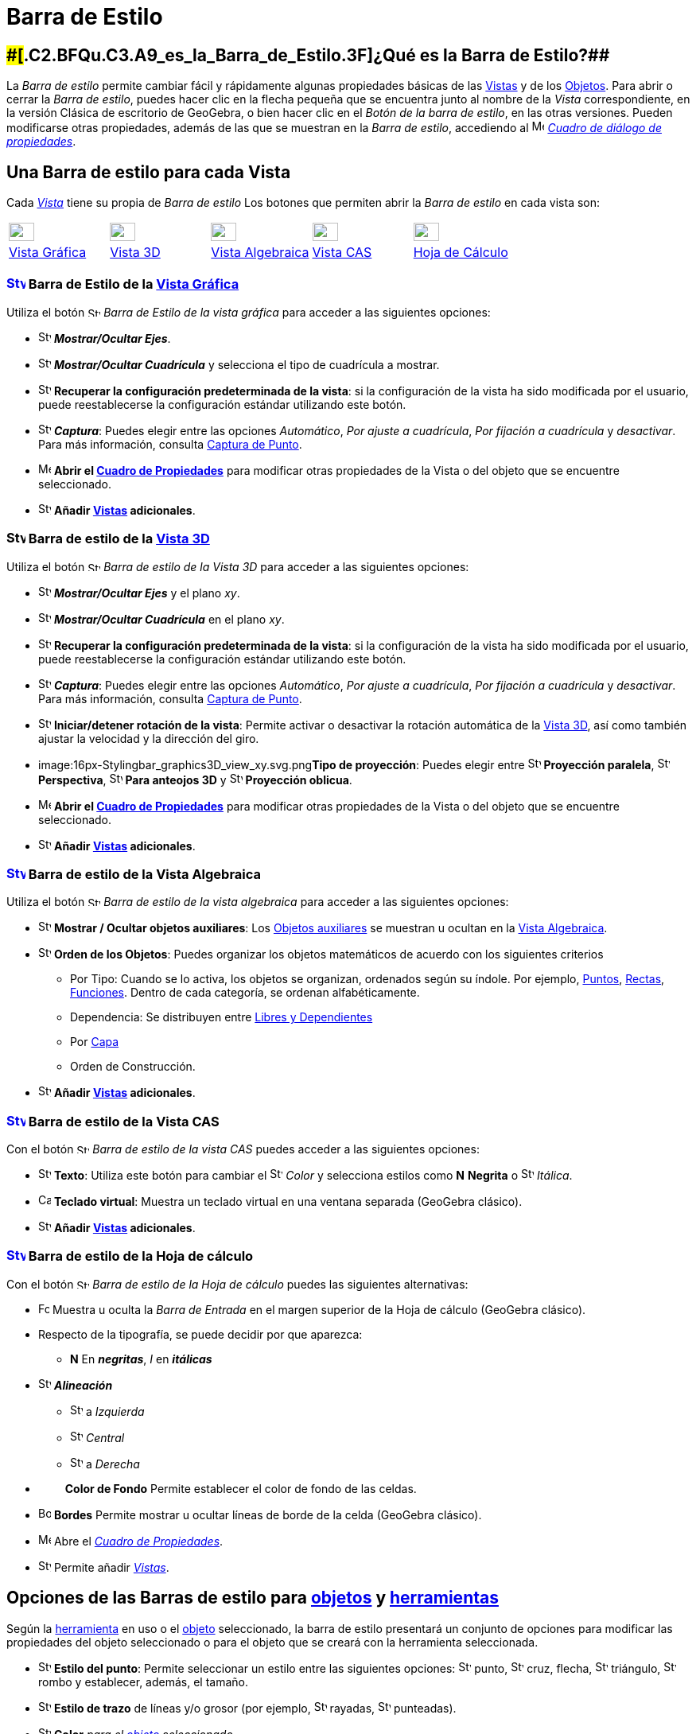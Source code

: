 = Barra de Estilo
ifdef::env-github[:imagesdir: /es/modules/ROOT/assets/images]

== [#¿Qué_es_la_Barra_de_Estilo?]####[#.C2.BFQu.C3.A9_es_la_Barra_de_Estilo.3F]##[.small]#¿Qué es la Barra de Estilo?###

La _Barra de estilo_ permite cambiar fácil y rápidamente algunas propiedades básicas de las xref:/Vistas.adoc[Vistas] y
de los xref:/Objetos.adoc[Objetos]. Para abrir o cerrar la _Barra de estilo_, puedes hacer clic en la flecha pequeña que
se encuentra junto al nombre de la _Vista_ correspondiente, en la versión Clásica de escritorio de GeoGebra, o bien
hacer clic en el _Botón de la barra de estilo_, en las otras versiones. Pueden modificarse otras propiedades, además de
las que se muestran en la _Barra de estilo_, accediendo al
image:16px-Menu-options.svg.png[Menu-options.svg,width=16,height=16] xref:/Cuadro_de_Propiedades.adoc[_Cuadro de diálogo
de propiedades_].

== [#Una_Barra_de_estilo_para_cada_Vista]#Una Barra de estilo para cada Vista#

Cada xref:/Vistas.adoc[_Vista_] tiene su propia de _Barra de estilo_ Los botones que permiten abrir la _Barra de estilo_
en cada vista son:

[cols=",,,,",]
|===
|xref:/Vista_Gráfica.adoc[image:32px-Stylingbar_icon_graphics.svg.png[Stylingbar icon graphics.svg,width=32,height=23]]
|xref:/Vista_3D.adoc[image:32px-Stylingbar_icon_graphics3D.svg.png[Stylingbar icon graphics3D.svg,width=32,height=23]]
|xref:/Vista_Algebraica.adoc[image:32px-Stylingbar_icon_algebra.svg.png[Stylingbar icon algebra.svg,width=32,height=23]]
|xref:/Vista_CAS.adoc[image:32px-Stylingbar_icon_cas.svg.png[Stylingbar icon cas.svg,width=32,height=23]]
|xref:/Hoja_de_Cálculo.adoc[image:32px-Stylingbar_icon_spreadsheet.svg.png[Stylingbar icon
spreadsheet.svg,width=32,height=23]]

|xref:/Vista_Gráfica.adoc[Vista Gráfica] |xref:/Vista_3D.adoc[Vista 3D] |xref:/Vista_Algebraica.adoc[Vista Algebraica]
|xref:/Vista_CAS.adoc[Vista CAS] |xref:/Hoja_de_Cálculo.adoc[Hoja de Cálculo]
|===

=== xref:/Vista_Gráfica.adoc[image:24px-Stylingbar_icon_graphics.svg.png[Stylingbar icon graphics.svg,width=24,height=17]] Barra de Estilo de la xref:/Vista_Gráfica.adoc[Vista Gráfica]

Utiliza el botón image:16px-Stylingbar_icon_graphics.svg.png[Stylingbar icon graphics.svg,width=16,height=12] _Barra de
Estilo de la vista gráfica_ para acceder a las siguientes opciones:

* image:16px-Stylingbar_graphicsview_show_or_hide_the_axes.svg.png[Stylingbar graphicsview show or hide the
axes.svg,width=16,height=16] *_Mostrar/Ocultar Ejes_*.
* image:16px-Stylingbar_graphicsview_show_or_hide_the_grid.svg.png[Stylingbar graphicsview show or hide the
grid.svg,width=16,height=16] *_Mostrar/Ocultar Cuadrícula_* y selecciona el tipo de cuadrícula a mostrar.
* image:16px-Stylingbar_graphicsview_standardview.svg.png[Stylingbar graphicsview standardview.svg,width=16,height=16]
*Recuperar la configuración predeterminada de la vista*: si la configuración de la vista ha sido modificada por el
usuario, puede reestablecerse la configuración estándar utilizando este botón.
* image:16px-Stylingbar_graphicsview_point_capturing.svg.png[Stylingbar graphicsview point
capturing.svg,width=16,height=16] *_Captura_*: Puedes elegir entre las opciones _Automático_, _Por ajuste a cuadrícula_,
_Por fijación a cuadrícula_ y _desactivar_. Para más información, consulta xref:/Captura_de_Punto.adoc[Captura de
Punto].
* image:16px-Menu-options.svg.png[Menu-options.svg,width=16,height=16] *Abrir el xref:/Cuadro_de_Propiedades.adoc[Cuadro
de Propiedades]* para modificar otras propiedades de la Vista o del objeto que se encuentre seleccionado.
* image:16px-Stylingbar_dots.svg.png[Stylingbar dots.svg,width=16,height=16] *Añadir xref:/Vistas.adoc[Vistas]
adicionales*.

=== image:24px-Stylingbar_icon_graphics3D.svg.png[Stylingbar icon graphics3D.svg,width=24,height=17] Barra de estilo de la xref:/Vista_3D.adoc[Vista 3D]

Utiliza el botón image:16px-Stylingbar_icon_graphics3D.svg.png[Stylingbar icon graphics3D.svg,width=16,height=12] _Barra
de estilo de la Vista 3D_ para acceder a las siguientes opciones:

* image:16px-Stylingbar_graphics3D_axes_plane.svg.png[Stylingbar graphics3D axes plane.svg,width=16,height=16]
*_Mostrar/Ocultar Ejes_* y el plano _xy_.
* image:16px-Stylingbar_graphicsview_show_or_hide_the_grid.svg.png[Stylingbar graphicsview show or hide the
grid.svg,width=16,height=16] *_Mostrar/Ocultar Cuadrícula_* en el plano _xy_.
* image:16px-Stylingbar_graphicsview_standardview.svg.png[Stylingbar graphicsview standardview.svg,width=16,height=16]
*Recuperar la configuración predeterminada de la vista*: si la configuración de la vista ha sido modificada por el
usuario, puede reestablecerse la configuración estándar utilizando este botón.
* image:16px-Stylingbar_graphicsview_point_capturing.svg.png[Stylingbar graphicsview point
capturing.svg,width=16,height=16] *_Captura_*: Puedes elegir entre las opciones _Automático_, _Por ajuste a cuadrícula_,
_Por fijación a cuadrícula_ y _desactivar_. Para más información, consulta xref:/Captura_de_Punto.adoc[Captura de
Punto].
* image:16px-Stylingbar_graphics3D_rotateview_play.svg.png[Stylingbar graphics3D rotateview play.svg,width=16,height=16]
*Iniciar/detener rotación de la vista*: Permite activar o desactivar la rotación automática de la
xref:/Vista_3D.adoc[Vista 3D], así como también ajustar la velocidad y la dirección del giro.
* image:16px-Stylingbar_graphics3D_view_xy.svg.png[Stylingbar graphics3D view xy.svg,width=16,height=16]**Tipo de
proyección**: Puedes elegir entre image:16px-Stylingbar_graphics3D_view_orthographic.svg.png[Stylingbar graphics3D view
orthographic.svg,width=16,height=16] *Proyección paralela*,
image:16px-Stylingbar_graphics3D_view_perspective.svg.png[Stylingbar graphics3D view perspective.svg,width=16,height=16]
*Perspectiva*, image:16px-Stylingbar_graphics3D_view_glases.svg.png[Stylingbar graphics3D view
glases.svg,width=16,height=16] *Para anteojos 3D* y image:16px-Stylingbar_graphics3D_view_oblique.svg.png[Stylingbar
graphics3D view oblique.svg,width=16,height=16] *Proyección oblicua*.
* image:16px-Menu-options.svg.png[Menu-options.svg,width=16,height=16] *Abrir el xref:/Cuadro_de_Propiedades.adoc[Cuadro
de Propiedades]* para modificar otras propiedades de la Vista o del objeto que se encuentre seleccionado.
* image:16px-Stylingbar_dots.svg.png[Stylingbar dots.svg,width=16,height=16] *Añadir xref:/Vistas.adoc[Vistas]
adicionales*.

=== xref:/Vista_Algebraica.adoc[image:24px-Stylingbar_icon_algebra.svg.png[Stylingbar icon algebra.svg,width=24,height=17]] Barra de estilo de la Vista Algebraica

Utiliza el botón image:16px-Stylingbar_icon_algebra.svg.png[Stylingbar icon algebra.svg,width=16,height=12] _Barra de
estilo de la vista algebraica_ para acceder a las siguientes opciones:

* image:16px-Stylingbar_algebraview_auxiliary_objects.svg.png[Stylingbar algebraview auxiliary
objects.svg,width=16,height=16] *Mostrar / Ocultar objetos auxiliares*: Los
xref:/Objetos_libres_dependientes_y_auxiliares.adoc[Objetos auxiliares] se muestran u ocultan en la
xref:/Vista_Algebraica.adoc[Vista Algebraica].
* image:16px-Stylingbar_algebraview_sort_objects_by.svg.png[Stylingbar algebraview sort objects
by.svg,width=16,height=16] *Orden de los Objetos*: Puedes organizar los objetos matemáticos de acuerdo con los
siguientes criterios
** Por Tipo: Cuando se lo activa, los objetos se organizan, ordenados según su índole. Por ejemplo,
xref:/Puntos_y_Vectores.adoc[Puntos], xref:/Líneas_y_Ejes.adoc[Rectas], xref:/Funciones.adoc[Funciones]. Dentro de cada
categoría, se ordenan alfabéticamente.
** Dependencia: Se distribuyen entre xref:/Objetos_libres_dependientes_y_auxiliares.adoc[Libres y Dependientes]
** Por xref:/Capas.adoc[Capa]
** Orden de Construcción.
* image:16px-Stylingbar_dots.svg.png[Stylingbar dots.svg,width=16,height=16] *Añadir xref:/Vistas.adoc[Vistas]
adicionales*.

=== xref:/Vista_CAS.adoc[image:24px-Stylingbar_icon_cas.svg.png[Stylingbar icon cas.svg,width=24,height=17]] Barra de estilo de la Vista CAS

Con el botón image:16px-Stylingbar_icon_cas.svg.png[Stylingbar icon cas.svg,width=16,height=12] _Barra de estilo de la
vista CAS_ puedes acceder a las siguientes opciones:

* image:16px-Stylingbar_text.svg.png[Stylingbar text.svg,width=16,height=16] *Texto*: Utiliza este botón para cambiar el
image:16px-Stylingbar_text_color.svg.png[Stylingbar text color.svg,width=16,height=16] _Color_ y selecciona estilos como
*N* *Negrita* o image:16px-Stylingbar_text_italic.svg.png[Stylingbar text italic.svg,width=16,height=16] _Itálica_.
* image:16px-Cas-keyboard.png[Cas-keyboard.png,width=16,height=16] *Teclado virtual*: Muestra un teclado virtual en una
ventana separada (GeoGebra clásico).
* image:16px-Stylingbar_dots.svg.png[Stylingbar dots.svg,width=16,height=16] *Añadir xref:/Vistas.adoc[Vistas]
adicionales*.

=== xref:/Hoja_de_Cálculo.adoc[image:24px-Stylingbar_icon_spreadsheet.svg.png[Stylingbar icon spreadsheet.svg,width=24,height=17]] Barra de estilo de la Hoja de cálculo

Con el botón image:16px-Stylingbar_icon_algebra.svg.png[Stylingbar icon algebra.svg,width=16,height=12] _Barra de estilo
de la Hoja de cálculo_ puedes las siguientes alternativas:

* image:Formula_bar.png[Formula bar.png,width=14,height=15] Muestra u oculta la _Barra de Entrada_ en el margen superior
de la Hoja de cálculo (GeoGebra clásico).
* Respecto de la tipografía, se puede decidir por que aparezca:
** *N* En *_negritas_*, _I_ en *_itálicas_*
* image:16px-Stylingbar_spreadsheet_align_left.svg.png[Stylingbar spreadsheet align left.svg,width=16,height=16]
*_Alineación_*
** image:16px-Stylingbar_spreadsheet_align_left.svg.png[Stylingbar spreadsheet align left.svg,width=16,height=16] a
_Izquierda_
** image:16px-Stylingbar_spreadsheet_align_center.svg.png[Stylingbar spreadsheet align center.svg,width=16,height=16]
_Central_
** image:16px-Stylingbar_spreadsheet_align_right.svg.png[Stylingbar spreadsheet align right.svg,width=16,height=16] a
_Derecha_
* `++      ++` *Color de Fondo* Permite establecer el color de fondo de las celdas.
* image:Border_frame.png[Border frame.png,width=16,height=16] *Bordes* Permite mostrar u ocultar líneas de borde de la
celda (GeoGebra clásico).
* image:16px-Menu-options.svg.png[Menu-options.svg,width=16,height=16] Abre el _xref:/Cuadro_de_Propiedades.adoc[Cuadro
de Propiedades]_.
* image:16px-Stylingbar_dots.svg.png[Stylingbar dots.svg,width=16,height=16] Permite añadir xref:/Vistas.adoc[_Vistas_].

== [#Opciones_de_las_Barras_de_estilo_para_objetos_y_herramientas]#Opciones de las Barras de estilo para xref:/Objetos.adoc[objetos] y xref:/Herramientas.adoc[herramientas]#

Según la xref:/Herramientas.adoc[herramienta] en uso o el xref:/Objetos.adoc[objeto] seleccionado, la barra de estilo
presentará un conjunto de opciones para modificar las propiedades del objeto seleccionado o para el objeto que se creará
con la herramienta seleccionada.

* image:16px-Stylingbar_point.svg.png[Stylingbar point.svg,width=16,height=16] *Estilo del punto*: Permite seleccionar
un estilo entre las siguientes opciones: image:16px-Stylingbar_point.svg.png[Stylingbar point.svg,width=16,height=16]
punto, image:16px-Stylingbar_point_cross.svg.png[Stylingbar point cross.svg,width=16,height=16] cruz, flecha,
image:16px-Stylingbar_point_down.svg.png[Stylingbar point down.svg,width=16,height=16] triángulo,
image:16px-Stylingbar_point_diamond_empty.svg.png[Stylingbar point diamond empty.svg,width=16,height=16] rombo y
establecer, además, el tamaño.
* image:16px-Stylingbar_line_solid.svg.png[Stylingbar line solid.svg,width=16,height=16] *Estilo de trazo* de líneas y/o
grosor (por ejemplo, image:16px-Stylingbar_line_dashed_long.svg.png[Stylingbar line dashed long.svg,width=16,height=16]
rayadas, image:16px-Stylingbar_line_dotted.svg.png[Stylingbar line dotted.svg,width=16,height=16] punteadas).
* image:16px-Stylingbar_color_white.svg.png[Stylingbar color white.svg,width=16,height=16] *Color* _para el
xref:/Objetos.adoc[objeto] seleccionado._
* image:16px-Stylingbar_color_brown_transparent_20.svg.png[Stylingbar color brown transparent 20.svg,width=16,height=16]
*Color y transparencia del sombreado*.
* image:16px-Stylingbar_text.svg.png[Stylingbar text.svg,width=16,height=16] *Estilo del texto* Puedes definir el
image:16px-Stylingbar_text_color.svg.png[Stylingbar text color.svg,width=16,height=16] *color* del texto y del
image:16px-Stylingbar_color_white.svg.png[Stylingbar color white.svg,width=16,height=16] *fondo*, elegir *N*
*_negritas_* y/o image:16px-Stylingbar_text_italic.svg.png[Stylingbar text italic.svg,width=16,height=16] *_itálicas_* y
el image:16px-Menu-options-font-size.svg.png[Menu-options-font-size.svg,width=16,height=16] *tamaño* de la tipografía.
* image:16px-Menu-options-labeling.svg.png[Menu-options-labeling.svg,width=16,height=16] Opciones de
xref:/Etiquetas_y_Rótulos.adoc[etiquetado]:
** _Invisible_: La etiqueta no se muestra.
** _Nombre_: Se muestra solamente el nombre del objeto (por ejemplo, _A_).
** _Nombre y valor_: Se muestra el nombre y el valor del objeto (por ejemplo, _A(0,1)'.'_
** _Valor_: Se muestra únicamente el valor del objeto (por ejemplo, _(0,1)_.
* image:16px-Menu-options-labeling.svg.png[Menu-options-labeling.svg,width=16,height=16] También es posible mostrar un
xref:/Etiquetas_y_Rótulos.adoc[rótulo] diferente del nombre del objeto (por ejemplo, si quieres colocar la misma
etiqueta a distintos objetos). El mismo puede especificarse en el
image:16px-Menu-options.svg.png[Menu-options.svg,width=16,height=16] Abre el _xref:/Cuadro_de_Propiedades.adoc[Cuadro de
Propiedades]_.
* image:Pin.png[Pin.png,width=16,height=16] *Posición absoluta en la pantalla*: Permite fijar un objeto de modo que su
posición no se vea afectada al desplazar la vista gráfica o al hacer zoom.
* image:16px-Stylingbar_object_fixed.svg.png[Stylingbar object fixed.svg,width=16,height=16]
image:16px-Stylingbar_object_unfixed.svg.png[Stylingbar object unfixed.svg,width=16,height=16] *Objeto fiijo o no*:
Permite fijar un objeto para que no pueda moverse accidentalmente con el ratón.
* image:16px-Menu-options.svg.png[Menu-options.svg,width=16,height=16] Abre el _xref:/Cuadro_de_Propiedades.adoc[Cuadro
de Propiedades]_.
* image:16px-Stylingbar_dots.svg.png[Stylingbar dots.svg,width=16,height=16] Permite añadir xref:/Vistas.adoc[_Vistas_].
